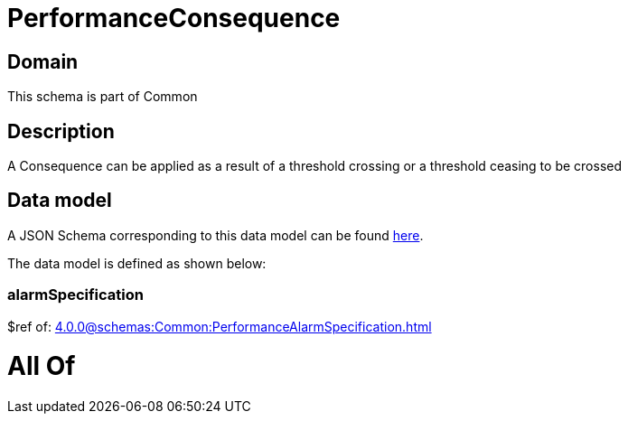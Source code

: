 = PerformanceConsequence

[#domain]
== Domain

This schema is part of Common

[#description]
== Description

A Consequence can be applied as a result of a threshold crossing or a threshold ceasing to be crossed


[#data_model]
== Data model

A JSON Schema corresponding to this data model can be found https://tmforum.org[here].

The data model is defined as shown below:


=== alarmSpecification
$ref of: xref:4.0.0@schemas:Common:PerformanceAlarmSpecification.adoc[]


= All Of 
